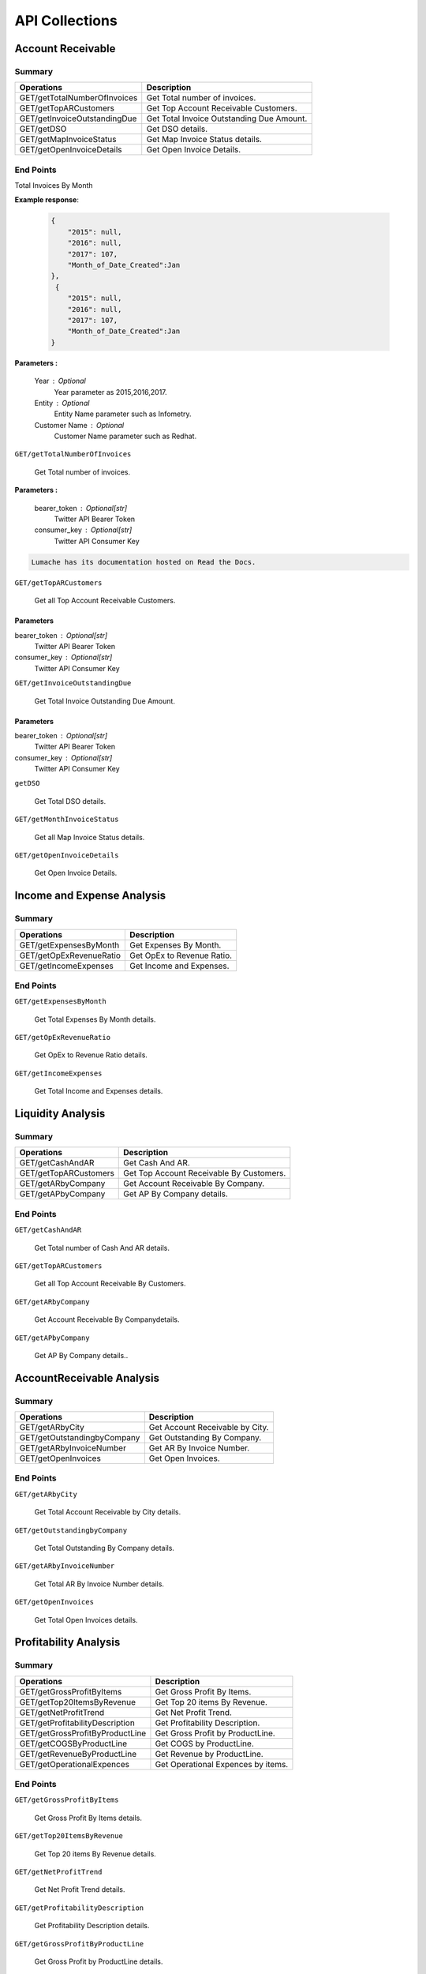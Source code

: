 API Collections
###############

Account Receivable 
******************

Summary
=======

==============================  ==========================
Operations                      Description
==============================  ==========================
GET/getTotalNumberOfInvoices    Get Total number of invoices.
GET/getTopARCustomers           Get Top Account Receivable Customers.
GET/getInvoiceOutstandingDue    Get Total Invoice Outstanding Due Amount.
GET/getDSO                      Get DSO details.
GET/getMapInvoiceStatus         Get Map Invoice Status details.
GET/getOpenInvoiceDetails       Get Open Invoice Details.
==============================  ==========================


End Points
==========
Total Invoices By Month 

.. http:get:: /api/v3/projects/
    
    Retrive Total number of invoices.
 
**Example response**:

    .. sourcecode:: json

        {
            "2015": null,
            "2016": null,
            "2017": 107,
            "Month_of_Date_Created":Jan
        },
         {
            "2015": null,
            "2016": null,
            "2017": 107,
            "Month_of_Date_Created":Jan
        }
        
**Parameters :**

    Year : Optional
        Year parameter as 2015,2016,2017. 
    Entity : Optional
        Entity Name parameter such as Infometry.
    Customer Name : Optional
        Customer Name parameter such as Redhat.


``GET/getTotalNumberOfInvoices``

    Get Total number of invoices.
    
**Parameters :**

    bearer_token : Optional[str]
        Twitter API Bearer Token
    consumer_key : Optional[str]
        Twitter API Consumer Key
        

.. code-block:: rs

   Lumache has its documentation hosted on Read the Docs.
    
``GET/getTopARCustomers``

    Get all Top Account Receivable Customers.
    
Parameters
----------
bearer_token : Optional[str]
    Twitter API Bearer Token
consumer_key : Optional[str]
    Twitter API Consumer Key
    
``GET/getInvoiceOutstandingDue``
   
    Get Total Invoice Outstanding Due Amount.
    
Parameters
----------
bearer_token : Optional[str]
    Twitter API Bearer Token
consumer_key : Optional[str]
    Twitter API Consumer Key
    
``getDSO``

    Get Total DSO details.
    
``GET/getMonthInvoiceStatus``
    
    Get all Map Invoice Status details.
    
``GET/getOpenInvoiceDetails`` 
    
    Get Open Invoice Details.
 

Income and Expense Analysis 
***************************

Summary
=======

==============================  ==========================
Operations                      Description
==============================  ==========================
GET/getExpensesByMonth          Get Expenses By Month.
GET/getOpExRevenueRatio         Get OpEx to Revenue Ratio.
GET/getIncomeExpenses           Get Income and Expenses.
==============================  ==========================


End Points
==========

``GET/getExpensesByMonth``

    Get Total Expenses By Month details.
    
``GET/getOpExRevenueRatio``

    Get OpEx to Revenue Ratio details.

``GET/getIncomeExpenses``

    Get Total Income and Expenses details.
    

Liquidity Analysis 
******************

Summary
=======

==============================  ==========================
Operations                      Description
==============================  ==========================
GET/getCashAndAR                Get Cash And AR.
GET/getTopARCustomers           Get Top Account Receivable By Customers.
GET/getARbyCompany              Get Account Receivable By Company.
GET/getAPbyCompany              Get AP By Company details.
==============================  ==========================


End Points
==========

``GET/getCashAndAR``

    Get Total number of Cash And AR details.

``GET/getTopARCustomers``

    Get all Top Account Receivable By Customers.
 
``GET/getARbyCompany``

    Get Account Receivable By Companydetails.

``GET/getAPbyCompany``

    Get AP By Company details..


AccountReceivable Analysis
**************************

Summary
=======

==============================  ==========================
Operations                      Description
==============================  ==========================
GET/getARbyCity                 Get Account Receivable by City.
GET/getOutstandingbyCompany     Get Outstanding By Company.
GET/getARbyInvoiceNumber        Get AR By Invoice Number.
GET/getOpenInvoices             Get Open Invoices.
==============================  ==========================


End Points
==========

``GET/getARbyCity``

    Get Total Account Receivable by City details.
    
``GET/getOutstandingbyCompany``

    Get Total Outstanding By Company details.

``GET/getARbyInvoiceNumber``

    Get Total AR By Invoice Number details.
    
``GET/getOpenInvoices``

    Get Total Open Invoices details.    
    
    
Profitability Analysis
**********************

Summary
=======

================================  ============================
Operations                        Description
================================  ============================
GET/getGrossProfitByItems         Get Gross Profit By Items.
GET/getTop20ItemsByRevenue        Get Top 20 items By Revenue.
GET/getNetProfitTrend             Get Net Profit Trend.
GET/getProfitabilityDescription   Get Profitability Description.
GET/getGrossProfitByProductLine   Get Gross Profit by ProductLine.
GET/getCOGSByProductLine          Get COGS by ProductLine.
GET/getRevenueByProductLine       Get Revenue by ProductLine.
GET/getOperationalExpences        Get Operational Expences by items.
================================  ============================


End Points
==========

``GET/getGrossProfitByItems``

    Get Gross Profit By Items details.

``GET/getTop20ItemsByRevenue``

    Get Top 20 items By Revenue details.
    
``GET/getNetProfitTrend``

    Get Net Profit Trend details.    
    
``GET/getProfitabilityDescription``

    Get Profitability Description details.   
    
``GET/getGrossProfitByProductLine``

    Get Gross Profit by ProductLine details.   
    
``GET/getCOGSByProductLine``

    Get COGS by ProductLine details.  
    
``GET/getRevenueByProductLine``

    Get Revenue by ProductLine details.
    
``GET/getOperationalExpences``

    Get Operational Expences by items details.    
    
    
Budget Detail
*************

Summary
=======

==============================  ==========================
Operations                      Description
==============================  ==========================
GET/getExpenses                 Get Expenses.
GET/getRevenue                  Get Revenue.
GET/getDepartmentalExpenses     Get Departmental Expenses.
GET/getExpensesVariance         Get Expenses Variance.
GET/getRevenueVariance          Get Revenue Variance.
==============================  ==========================


End Points
==========

``GET/getExpenses``

    Get Expenses details.

``GETgetRevenue``

    Get Revenue details.
    
``GET/getDepartmentalExpenses``

    Get Departmental Expenses details.
    
``GET/getExpensesVariance``

    Get Expenses Variance details.    
    
``GET/getRevenueVariance``

    Get Revenue Variance details.    
    
    

Account Payable Analysis
************************

Summary
=======

==============================  ==========================
Operations                      Description
==============================  ==========================
GET/getTopCreditors             Get Top Creditors.
GET/getPaymentProcessEvolved    Get Payment Process Evolved.
==============================  ==========================


End Points
==========

``GET/getTopCreditors``

    Get Top Creditors details.
    
``GET/getPaymentProcessEvolved``

    Get Payment Process Evolved details.



